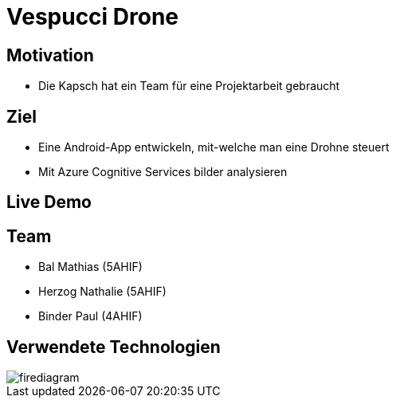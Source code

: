 [.reveal h1]
= Vespucci Drone
ifndef::imagesdir[:imagesdir: ../images]
:customcss: presentation.css
:revealjs_parallaxBackgroundImage: ../images/wallpaper_pa.png
:revealjs_parallaxBackgroundSize: cover

[.reveal h1]
== Motivation
[.reveal text]
* Die Kapsch hat ein Team für eine Projektarbeit gebraucht

[.reveal h1]
== Ziel
* Eine Android-App entwickeln, mit-welche man eine Drohne steuert
* Mit Azure Cognitive Services bilder analysieren

[.reveal h1]
== Live Demo

[.reveal h1]
== Team
* Bal Mathias (5AHIF)
* Herzog Nathalie (5AHIF)
* Binder Paul (4AHIF)

[.reveal h1]
== Verwendete Technologien
image::firediagram.png[]
